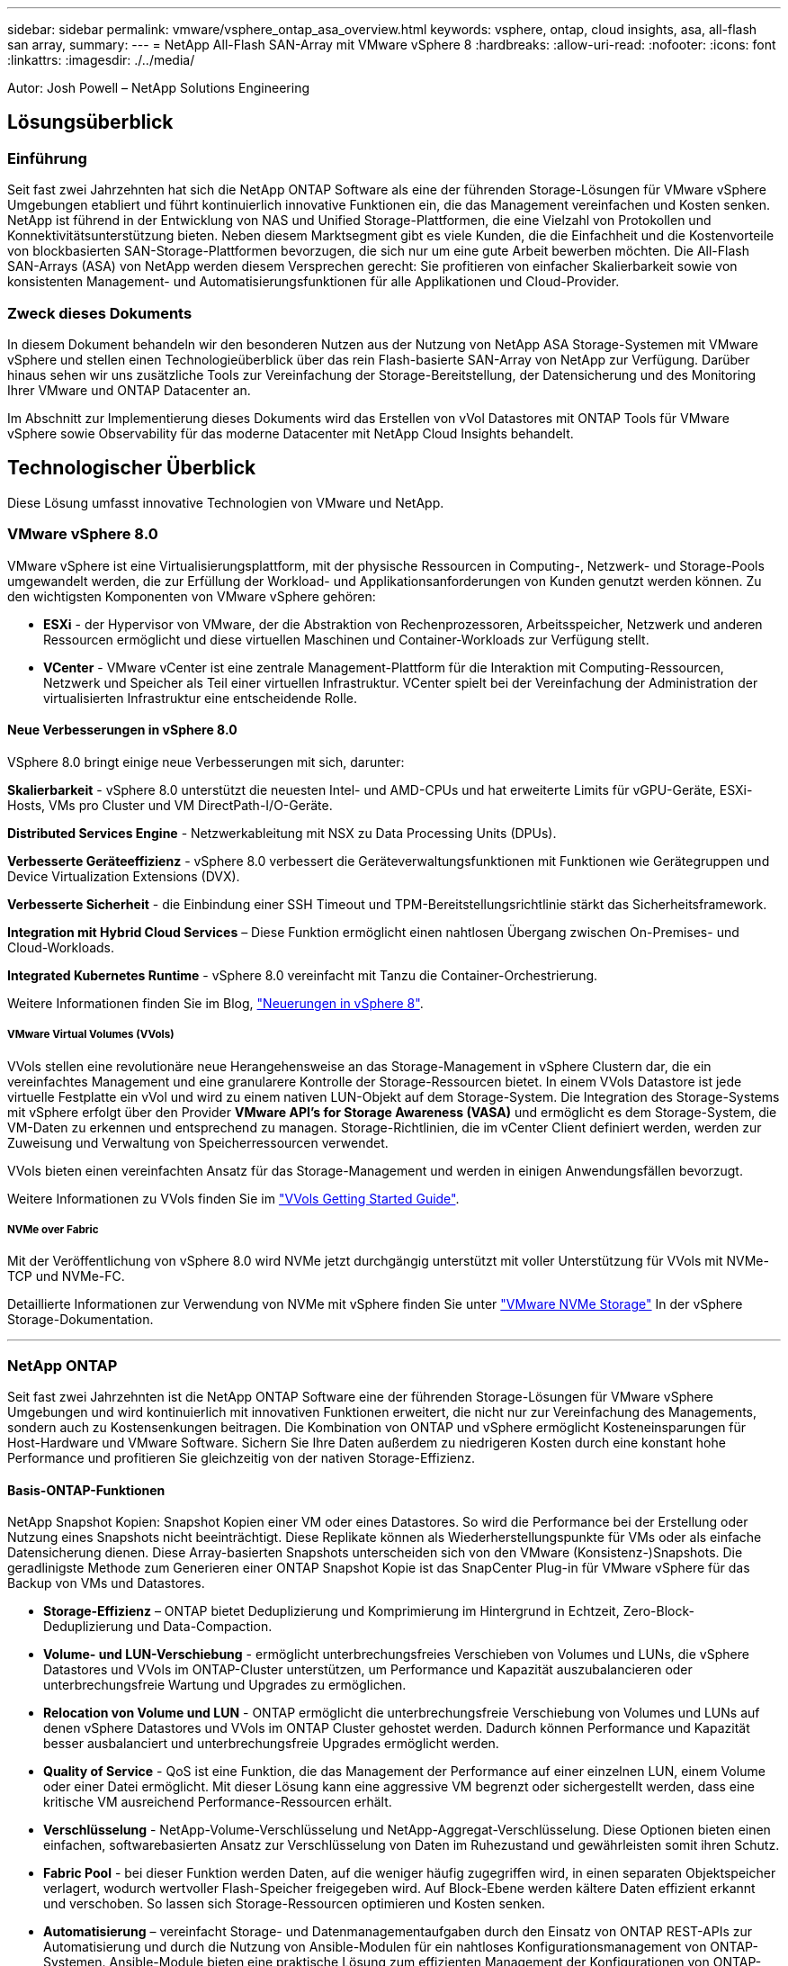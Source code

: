 ---
sidebar: sidebar 
permalink: vmware/vsphere_ontap_asa_overview.html 
keywords: vsphere, ontap, cloud insights, asa, all-flash san array, 
summary:  
---
= NetApp All-Flash SAN-Array mit VMware vSphere 8
:hardbreaks:
:allow-uri-read: 
:nofooter: 
:icons: font
:linkattrs: 
:imagesdir: ./../media/


[role="lead"]
Autor: Josh Powell – NetApp Solutions Engineering



== Lösungsüberblick



=== Einführung

Seit fast zwei Jahrzehnten hat sich die NetApp ONTAP Software als eine der führenden Storage-Lösungen für VMware vSphere Umgebungen etabliert und führt kontinuierlich innovative Funktionen ein, die das Management vereinfachen und Kosten senken. NetApp ist führend in der Entwicklung von NAS und Unified Storage-Plattformen, die eine Vielzahl von Protokollen und Konnektivitätsunterstützung bieten. Neben diesem Marktsegment gibt es viele Kunden, die die Einfachheit und die Kostenvorteile von blockbasierten SAN-Storage-Plattformen bevorzugen, die sich nur um eine gute Arbeit bewerben möchten. Die All-Flash SAN-Arrays (ASA) von NetApp werden diesem Versprechen gerecht: Sie profitieren von einfacher Skalierbarkeit sowie von konsistenten Management- und Automatisierungsfunktionen für alle Applikationen und Cloud-Provider.



=== Zweck dieses Dokuments

In diesem Dokument behandeln wir den besonderen Nutzen aus der Nutzung von NetApp ASA Storage-Systemen mit VMware vSphere und stellen einen Technologieüberblick über das rein Flash-basierte SAN-Array von NetApp zur Verfügung. Darüber hinaus sehen wir uns zusätzliche Tools zur Vereinfachung der Storage-Bereitstellung, der Datensicherung und des Monitoring Ihrer VMware und ONTAP Datacenter an.

Im Abschnitt zur Implementierung dieses Dokuments wird das Erstellen von vVol Datastores mit ONTAP Tools für VMware vSphere sowie Observability für das moderne Datacenter mit NetApp Cloud Insights behandelt.



== Technologischer Überblick

Diese Lösung umfasst innovative Technologien von VMware und NetApp.



=== VMware vSphere 8.0

VMware vSphere ist eine Virtualisierungsplattform, mit der physische Ressourcen in Computing-, Netzwerk- und Storage-Pools umgewandelt werden, die zur Erfüllung der Workload- und Applikationsanforderungen von Kunden genutzt werden können. Zu den wichtigsten Komponenten von VMware vSphere gehören:

* *ESXi* - der Hypervisor von VMware, der die Abstraktion von Rechenprozessoren, Arbeitsspeicher, Netzwerk und anderen Ressourcen ermöglicht und diese virtuellen Maschinen und Container-Workloads zur Verfügung stellt.
* *VCenter* - VMware vCenter ist eine zentrale Management-Plattform für die Interaktion mit Computing-Ressourcen, Netzwerk und Speicher als Teil einer virtuellen Infrastruktur. VCenter spielt bei der Vereinfachung der Administration der virtualisierten Infrastruktur eine entscheidende Rolle.




==== Neue Verbesserungen in vSphere 8.0

VSphere 8.0 bringt einige neue Verbesserungen mit sich, darunter:

*Skalierbarkeit* - vSphere 8.0 unterstützt die neuesten Intel- und AMD-CPUs und hat erweiterte Limits für vGPU-Geräte, ESXi-Hosts, VMs pro Cluster und VM DirectPath-I/O-Geräte.

*Distributed Services Engine* - Netzwerkableitung mit NSX zu Data Processing Units (DPUs).

*Verbesserte Geräteeffizienz* - vSphere 8.0 verbessert die Geräteverwaltungsfunktionen mit Funktionen wie Gerätegruppen und Device Virtualization Extensions (DVX).

*Verbesserte Sicherheit* - die Einbindung einer SSH Timeout und TPM-Bereitstellungsrichtlinie stärkt das Sicherheitsframework.

*Integration mit Hybrid Cloud Services* – Diese Funktion ermöglicht einen nahtlosen Übergang zwischen On-Premises- und Cloud-Workloads.

*Integrated Kubernetes Runtime* - vSphere 8.0 vereinfacht mit Tanzu die Container-Orchestrierung.

Weitere Informationen finden Sie im Blog, https://core.vmware.com/resource/whats-new-vsphere-8/["Neuerungen in vSphere 8"].



===== VMware Virtual Volumes (VVols)

VVols stellen eine revolutionäre neue Herangehensweise an das Storage-Management in vSphere Clustern dar, die ein vereinfachtes Management und eine granularere Kontrolle der Storage-Ressourcen bietet. In einem VVols Datastore ist jede virtuelle Festplatte ein vVol und wird zu einem nativen LUN-Objekt auf dem Storage-System. Die Integration des Storage-Systems mit vSphere erfolgt über den Provider *VMware API's for Storage Awareness (VASA)* und ermöglicht es dem Storage-System, die VM-Daten zu erkennen und entsprechend zu managen. Storage-Richtlinien, die im vCenter Client definiert werden, werden zur Zuweisung und Verwaltung von Speicherressourcen verwendet.

VVols bieten einen vereinfachten Ansatz für das Storage-Management und werden in einigen Anwendungsfällen bevorzugt.

Weitere Informationen zu VVols finden Sie im https://core.vmware.com/resource/vvols-getting-started-guide["VVols Getting Started Guide"].



===== NVMe over Fabric

Mit der Veröffentlichung von vSphere 8.0 wird NVMe jetzt durchgängig unterstützt mit voller Unterstützung für VVols mit NVMe-TCP und NVMe-FC.

Detaillierte Informationen zur Verwendung von NVMe mit vSphere finden Sie unter https://docs.vmware.com/en/VMware-vSphere/8.0/vsphere-storage/GUID-2A80F528-5B7D-4BE9-8EF6-52E2301DC423.html["VMware NVMe Storage"] In der vSphere Storage-Dokumentation.

'''


=== NetApp ONTAP

Seit fast zwei Jahrzehnten ist die NetApp ONTAP Software eine der führenden Storage-Lösungen für VMware vSphere Umgebungen und wird kontinuierlich mit innovativen Funktionen erweitert, die nicht nur zur Vereinfachung des Managements, sondern auch zu Kostensenkungen beitragen. Die Kombination von ONTAP und vSphere ermöglicht Kosteneinsparungen für Host-Hardware und VMware Software. Sichern Sie Ihre Daten außerdem zu niedrigeren Kosten durch eine konstant hohe Performance und profitieren Sie gleichzeitig von der nativen Storage-Effizienz.



==== Basis-ONTAP-Funktionen

NetApp Snapshot Kopien: Snapshot Kopien einer VM oder eines Datastores. So wird die Performance bei der Erstellung oder Nutzung eines Snapshots nicht beeinträchtigt. Diese Replikate können als Wiederherstellungspunkte für VMs oder als einfache Datensicherung dienen. Diese Array-basierten Snapshots unterscheiden sich von den VMware (Konsistenz-)Snapshots. Die geradlinigste Methode zum Generieren einer ONTAP Snapshot Kopie ist das SnapCenter Plug-in für VMware vSphere für das Backup von VMs und Datastores.

* *Storage-Effizienz* – ONTAP bietet Deduplizierung und Komprimierung im Hintergrund in Echtzeit, Zero-Block-Deduplizierung und Data-Compaction.
* *Volume- und LUN-Verschiebung* - ermöglicht unterbrechungsfreies Verschieben von Volumes und LUNs, die vSphere Datastores und VVols im ONTAP-Cluster unterstützen, um Performance und Kapazität auszubalancieren oder unterbrechungsfreie Wartung und Upgrades zu ermöglichen.
* *Relocation von Volume und LUN* - ONTAP ermöglicht die unterbrechungsfreie Verschiebung von Volumes und LUNs auf denen vSphere Datastores und VVols im ONTAP Cluster gehostet werden. Dadurch können Performance und Kapazität besser ausbalanciert und unterbrechungsfreie Upgrades ermöglicht werden.
* *Quality of Service* - QoS ist eine Funktion, die das Management der Performance auf einer einzelnen LUN, einem Volume oder einer Datei ermöglicht. Mit dieser Lösung kann eine aggressive VM begrenzt oder sichergestellt werden, dass eine kritische VM ausreichend Performance-Ressourcen erhält.
* *Verschlüsselung* - NetApp-Volume-Verschlüsselung und NetApp-Aggregat-Verschlüsselung. Diese Optionen bieten einen einfachen, softwarebasierten Ansatz zur Verschlüsselung von Daten im Ruhezustand und gewährleisten somit ihren Schutz.
* *Fabric Pool* - bei dieser Funktion werden Daten, auf die weniger häufig zugegriffen wird, in einen separaten Objektspeicher verlagert, wodurch wertvoller Flash-Speicher freigegeben wird. Auf Block-Ebene werden kältere Daten effizient erkannt und verschoben. So lassen sich Storage-Ressourcen optimieren und Kosten senken.
* *Automatisierung* – vereinfacht Storage- und Datenmanagementaufgaben durch den Einsatz von ONTAP REST-APIs zur Automatisierung und durch die Nutzung von Ansible-Modulen für ein nahtloses Konfigurationsmanagement von ONTAP-Systemen. Ansible-Module bieten eine praktische Lösung zum effizienten Management der Konfigurationen von ONTAP-Systemen. Durch die Kombination dieser leistungsstarken Tools werden die Workflows optimiert und das gesamte Management der Storage-Infrastruktur verbessert.




==== ONTAP Funktionen für die Disaster Recovery

NetApp ONTAP bietet robuste Disaster Recovery-Lösungen für VMware Umgebungen. Diese Lösungen nutzen die SnapMirror Replizierungstechnologien zwischen primären und sekundären Storage-Systemen, um bei Ausfällen Failover und schnelle Recoverys zu ermöglichen.

*Storage Replication Adapter:*
Der NetApp Storage Replication Adapter (SRA) ist eine Softwarekomponente, die die Integration von NetApp Storage-Systemen mit VMware Site Recovery Manager (SRM) ermöglicht. Sie ermöglicht die Replizierung von VM-Daten (Virtual Machine) über NetApp Storage Arrays hinweg und liefert somit robuste Datensicherungs- und Disaster Recovery-Funktionen. SRA verwendet SnapMirror und SnapVault, um VM-Daten über heterogene Storage-Systeme oder geografische Standorte hinweg zu replizieren.

Der Adapter bietet mithilfe der SnapMirror Technologie asynchrone Replizierung auf SVM-Ebene (Storage Virtual Machine) und erweitert die Unterstützung von VMFS in SAN-Storage-Umgebungen (iSCSI und FC) und NFS in NAS-Storage-Umgebungen.

NetApp SRA wird im Rahmen der ONTAP-Tools für VMware vSphere installiert.

image::vmware-asa-image3.png[vmware ASA-Bild3]

Weitere Informationen zum NetApp-Speicherreplikationsadapter für SRM finden Sie unter https://docs.netapp.com/us-en/ontap-apps-dbs/vmware/vmware-srm-overview.html["VMware Site Recovery Manager mit NetApp ONTAP"].

*SnapMirror Business Continuity:*
SnapMirror ist eine NetApp Technologie zur Datenreplizierung, mit der Daten zwischen Storage-Systemen synchron repliziert werden können. Sie ermöglicht die Erstellung mehrerer Datenkopien an verschiedenen Standorten, um Daten im Falle eines Ausfalls oder einer Datenverlust wiederherzustellen. SnapMirror bietet Flexibilität in Bezug auf die Replizierungshäufigkeit und ermöglicht die Erstellung zeitpunktgenauer Datenkopien für Backup- und Recovery-Zwecke. SM-BC repliziert Daten auf Konsistenzgruppenebene.

image::vmware-asa-image4.png[vmware ASA image4]

Weitere Informationen finden Sie unter SnapMirror https://docs.netapp.com/us-en/ontap/smbc/["Business Continuity im Überblick"].

*NetApp MetroCluster:*
NetApp MetroCluster ist eine Hochverfügbarkeits- und Disaster Recovery-Lösung mit synchroner Datenreplizierung zwischen zwei geografisch verteilten NetApp Storage-Systemen. Es wurde entwickelt, um kontinuierliche Datenverfügbarkeit und Datensicherheit bei einem standortweiten Ausfall zu gewährleisten.

MetroCluster verwendet SyncMirror, um Daten direkt über dem RAID-Level synchron zu replizieren. SyncMirror ist für die effiziente Migration zwischen synchronem und asynchronem Modus konzipiert. Dadurch kann das primäre Speicher-Cluster in Situationen, in denen vorübergehend nicht mehr auf den sekundären Standort zugegriffen werden kann, weiterhin in einem nicht replizierten Zustand betrieben werden. Bei der Wiederherstellung der Konnektivität repliziert SyncMirror auch zurück in den Zustand RPO = 0.

MetroCluster kann über IP-basierte Netzwerke oder über Fibre Channel betrieben werden.

image::vmware-asa-image5.png[vmware ASA-Bild5]

Detaillierte Informationen zur Architektur und Konfiguration von MetroCluster finden Sie im https://docs.netapp.com/us-en/ontap-metrocluster["MetroCluster Dokumentations-Website"].



==== ONTAP One Lizenzmodell

Bei ONTAP One handelt es sich um ein umfassendes Lizenzmodell, das den Zugriff auf alle Funktionen von ONTAP ohne zusätzliche Lizenzen ermöglicht. Dazu gehören Datensicherung, Disaster Recovery, Hochverfügbarkeit, Cloud-Integration, Storage-Effizienz, Performance und Sicherheit. Kunden mit NetApp Storage-Systemen, die mit Flash, Core PLUS Data Protection oder Premium lizenziert sind, haben Anspruch auf ONTAP One Lizenzierung und können so die Nutzung ihrer Storage-Systeme maximieren.

Die Lizenzierung von ONTAP One umfasst alle folgenden Funktionen:

*NVMeoF* – ermöglicht den Einsatz von NVMe over Fabrics für Front-End-Client-I/O, sowohl NVMe/FC als auch NVMe/TCP.

*FlexClone* – ermöglicht die schnelle Erstellung von platzsparendem Klonen von Daten auf Basis von Snapshots.

*S3* – aktiviert das S3-Protokoll für Front-End-Client-IO.

*SnapRestore* – ermöglicht schnelle Wiederherstellung von Daten aus Snapshots.

*Autonomous Ransomware Protection* - aktiviert den automatischen Schutz von NAS-Dateifreigaben, wenn abnormale Dateisystemaktivitäten erkannt werden.

*Multi Tenant Key Manager* - ermöglicht die Möglichkeit, mehrere Schlüsselmanager für verschiedene Mandanten im System zu haben.

*SnapLock* – ermöglicht den Schutz von Daten vor Veränderung, Löschung oder Beschädigung des Systems.

*SnapMirror Cloud* – ermöglicht die Replizierung von System-Volumes auf Objektziele.

*S3 SnapMirror* – ermöglicht die Replizierung von ONTAP S3 Objekten auf alternative S3-kompatible Ziele.

'''


=== NetApp All-Flash-SAN-Array

Das rein Flash-basierte SAN-Array NetApp (ASA) ist eine hochperformante Storage-Lösung, die auf die hohen Anforderungen moderner Datacenter ausgerichtet ist. Sie kombiniert die Geschwindigkeit und Zuverlässigkeit von Flash Storage mit den erweiterten Datenmanagement-Funktionen von NetApp und bietet dadurch herausragende Performance, Skalierbarkeit und Datensicherung.

Die Produktpalette von ASA umfasst sowohl Die Modelle Der A-Serie als auch der C-Serie.

All-NVMe-Flash-Arrays der NetApp A-Series wurden für hochperformante Workloads entwickelt und bieten eine äußerst niedrige Latenz und hohe Ausfallsicherheit. Dadurch sind sie für geschäftskritische Applikationen geeignet.

image::vmware-asa-image1.png[vmware ASA-Bild1]

QLC Flash-Arrays der C-Serie richten sich an Anwendungsfälle mit höherer Kapazität, die die Geschwindigkeit von Flash mit der Wirtschaftlichkeit von Hybrid Flash bieten.

image::vmware-asa-image2.png[vmware ASA image2]

Ausführliche Informationen finden Sie im https://www.netapp.com/data-storage/all-flash-san-storage-array["NetApp ASA Landing Page"].



==== Funktionen von NetApp ASA

Das rein Flash-basierte NetApp SAN-Array bietet folgende Funktionen:

*Performance* – das All-Flash-SAN-Array nutzt SSD-Laufwerke (Solid-State Drives) mit einer End-to-End-NVMe-Architektur, um eine blitzschnelle Performance bereitzustellen, die Latenz erheblich zu reduzieren und die Reaktionszeiten von Applikationen zu verbessern. Sie bietet konsistent hohe IOPS bei niedriger Latenz und ist somit für latenzkritische Workloads wie Datenbanken, Virtualisierung und Analysen geeignet.

*Skalierbarkeit* - NetApp All-Flash-SAN-Arrays verfügen über eine Scale-out-Architektur, mit der Unternehmen ihre Storage-Infrastruktur bei wachsenden Anforderungen nahtlos skalieren können. Mit der Möglichkeit, zusätzliche Storage-Nodes hinzuzufügen, können Unternehmen ihre Kapazität und Performance unterbrechungsfrei erhöhen und so sicherstellen, dass ihr Storage mit den steigenden Datenanforderungen Schritt halten kann.

*Datenmanagement* - das NetApp Betriebssystem Data ONTAP unterstützt das All-Flash SAN Array und bietet eine umfassende Suite an Datenmanagement-Funktionen. Dazu gehören Thin Provisioning, Deduplizierung, Komprimierung und Data-Compaction, mit denen die Storage-Auslastung optimiert und die Kosten gesenkt werden. Erweiterte Datensicherungsfunktionen wie Snapshots, Replizierung und Verschlüsselung stellen die Integrität und Sicherheit der gespeicherten Daten sicher.

*Integration und Flexibilität* – das All-Flash SAN-Array lässt sich in das umfassendere Ecosystem von NetApp integrieren und ermöglicht so eine nahtlose Integration in andere NetApp Storage-Lösungen, wie z. B. Hybrid-Cloud-Implementierungen mit NetApp Cloud Volumes ONTAP. Außerdem werden Standardprotokolle wie Fibre Channel (FC) und iSCSI unterstützt, was eine einfache Integration in vorhandene SAN-Infrastrukturen ermöglicht.

*Analyse und Automatisierung*: Die Managementsoftware von NetApp, einschließlich NetApp Cloud Insights, bietet umfassende Monitoring-, Analyse- und Automatisierungsfunktionen. Mit diesen Tools erhalten Administratoren Einblicke in ihre Storage-Umgebung, optimieren die Performance und automatisieren Routineaufgaben, vereinfachen das Storage Management und verbessern die betriebliche Effizienz.

*Datensicherung und Business Continuity* – das All-Flash SAN Array bietet integrierte Funktionen zur Datensicherung wie Point-in-Time-Snapshots, Replikation und Disaster Recovery. Diese Funktionen sorgen für die Datenverfügbarkeit und ermöglichen im Falle von Datenverlusten oder Systemausfällen eine schnelle Recovery.



==== Unterstützte Protokolle

Das ASA unterstützt alle standardmäßigen SAN-Protokolle, einschließlich iSCSI, Fibre Channel (FC), Fibre Channel over Ethernet (FCoE) und NVME over Fabrics.

*ISCSI* - NetApp ASA bietet robuste Unterstützung für iSCSI und ermöglicht den Zugriff auf Speichergeräte auf Blockebene über IP-Netzwerke. Die nahtlose Integration mit iSCSI-Initiatoren ermöglicht eine effiziente Bereitstellung und Verwaltung von iSCSI-LUNs. Die erweiterten Funktionen von ONTAP wie Multi-Pathing, CHAP-Authentifizierung und ALUA-Unterstützung

Designanleitungen zu iSCSI-Konfigurationen finden Sie unter .

*Fibre Channel* - NetApp ASA bietet umfassende Unterstützung für Fibre Channel (FC), eine Hochgeschwindigkeits-Netzwerktechnologie, die häufig in Storage Area Networks (SANs) verwendet wird. ONTAP lässt sich nahtlos in FC-Infrastrukturen integrieren und bietet zuverlässigen und effizienten Zugriff auf Storage-Geräte auf Blockebene. Mit Funktionen wie Zoning, Multi-Pathing und Fabric Login (FLOGI) wird die Performance optimiert, die Sicherheit erhöht und die nahtlose Konnektivität in FC-Umgebungen sichergestellt.

Anleitungen zum Design von Fibre Channel-Konfigurationen finden Sie im https://docs.netapp.com/us-en/ontap/san-config/fc-config-concept.html["Referenzdokumentation zur SAN-Konfiguration"].

*NVMe over Fabrics*: NetApp ONTAP und ASA unterstützen NVMe over Fabrics. NVMe/FC ermöglicht die Verwendung von NVMe-Storage-Geräten über Fibre-Channel-Infrastruktur und NVMe/TCP über Storage-IP-Netzwerke.

Eine Anleitung zum Design für NVMe finden Sie unter https://docs.netapp.com/us-en/ontap/nvme/support-limitations.html["Konfiguration, Support und Einschränkungen von NVMe"].



==== Aktiv/aktiv-Technologie

NetApp All-Flash SAN Arrays ermöglichen aktiv/aktiv-Pfade durch beide Controller. Dadurch muss das Host-Betriebssystem nicht auf einen Ausfall eines aktiven Pfads warten, bevor der alternative Pfad aktiviert wird. Das bedeutet, dass der Host alle verfügbaren Pfade auf allen Controllern nutzen kann und sicherstellen kann, dass immer aktive Pfade vorhanden sind, unabhängig davon, ob sich das System in einem stabilen Zustand befindet oder ob ein Controller Failover durchgeführt wird.

Darüber hinaus bietet die NetApp ASA eine herausragende Funktion, die die Geschwindigkeit des SAN-Failover enorm erhöht. Jeder Controller repliziert kontinuierlich wichtige LUN-Metadaten an seinen Partner. So ist jeder Controller bereit, bei einem plötzlichen Ausfall des Partners die Verantwortung für die Datenüberlassung zu übernehmen. Diese Bereitschaft ist möglich, da der Controller bereits über die notwendigen Informationen verfügt, um die Laufwerke zu nutzen, die zuvor vom ausgefallenen Controller verwaltet wurden.

Beim aktiv/aktiv-Pathing haben sowohl geplante als auch ungeplante Takeovers I/O-Wiederaufnahme-Zeiten von 2-3 Sekunden.

Weitere Informationen finden Sie unter https://www.netapp.com/pdf.html?item=/media/85671-tr-4968.pdf["TR-4968: NetApp All-SAS-Array – Datenverfügbarkeit und Datenintegrität mit der NetApp ASA"].



==== Storage-Garantien

NetApp bietet mit All-Flash-SAN-Arrays von NetApp einzigartige Storage-Garantien. Einzigartige Vorteile:

*Storage-Effizienz-Garantie:* mit der Storage-Effizienz-Garantie erzielen Sie eine hohe Performance bei gleichzeitiger Minimierung der Storage-Kosten. 4:1 für SAN-Workloads.

*6 Nines (99.9999%) Data Availability guarantee:* garantiert die Behebung von ungeplanten Ausfallzeiten in mehr als 31.56 Sekunden pro Jahr.

*Ransomware Recovery-Garantie:* Garantierte Datenwiederherstellung im Falle eines Ransomware-Angriffs.

Siehe https://www.netapp.com/data-storage/all-flash-san-storage-array/["NetApp ASA Produktportal"] Finden Sie weitere Informationen.

'''


=== NetApp Plug-ins für VMware vSphere

NetApp Storage-Services sind mithilfe der folgenden Plug-ins eng in VMware vSphere integriert:



==== ONTAP Tools für VMware vSphere

Mit den ONTAP Tools für VMware können Administratoren NetApp Storage direkt innerhalb des vSphere Clients managen. Mit den ONTAP Tools können Sie Datastores implementieren und managen und vVol Datastores bereitstellen.
Mit ONTAP Tools können Datenspeicher Storage-Funktionsprofilen zugeordnet werden, die eine Reihe von Attributen des Storage-Systems bestimmen. Dadurch können Datastores mit bestimmten Attributen wie Storage-Performance oder QoS erstellt werden.

ONTAP-Tools enthält die folgenden Komponenten:

*Virtual Storage Console (VSC):* die VSC umfasst die in den vSphere-Client integrierte Schnittstelle, über die Sie Speicher-Controller hinzufügen, Datenspeicher bereitstellen, die Performance von Datastores überwachen und ESXi-Hosteinstellungen anzeigen und aktualisieren können.

*VASA Provider:* der VMware vSphere APIs for Storage Awareness (VASA) Provider für ONTAP sendet Informationen über den von VMware vSphere verwendeten Storage an den vCenter Server, wodurch die Bereitstellung von VMware Virtual Volumes (VVols)-Datastores, die Erstellung und Nutzung von Storage-Funktionsprofilen, Compliance-Überprüfung und Performance-Monitoring ermöglicht werden.

*Storage Replication Adapter (SRA):* Wenn SRA aktiviert ist und mit VMware Site Recovery Manager (SRM) verwendet wird, erleichtert SRA die Wiederherstellung von vCenter Server-Datastores und virtuellen Maschinen im Falle eines Ausfalls und ermöglicht so die Konfiguration geschützter Standorte und Recovery-Standorte für die Disaster Recovery.

Weitere Informationen zu NetApp ONTAP-Tools für VMware finden Sie unter https://docs.netapp.com/us-en/ontap-tools-vmware-vsphere/index.html["ONTAP-Tools für VMware vSphere - Dokumentation"].



==== SnapCenter Plug-in für VMware vSphere

Das SnapCenter Plug-in für VMware vSphere (SCV) ist eine Softwarelösung von NetApp, die umfassende Datensicherung für VMware vSphere Umgebungen bietet. Er vereinfacht und optimiert den Prozess des Schutzes und des Managements von Virtual Machines (VMs) und Datastores.

Das SnapCenter Plug-in für VMware vSphere bietet folgende Funktionen in einer einheitlichen Oberfläche, die in den vSphere Client integriert ist:

*Policy-basierte Snapshots* - mit SnapCenter können Sie Richtlinien für die Erstellung und Verwaltung von anwendungskonsistenten Snapshots von virtuellen Maschinen (VMs) in VMware vSphere definieren.

*Automatisierung* - automatisierte Snapshot-Erstellung und -Verwaltung auf Basis definierter Richtlinien unterstützen einen konsistenten und effizienten Datenschutz.

*Schutz auf VM-Ebene* - granularer Schutz auf VM-Ebene ermöglicht effizientes Management und Recovery einzelner virtueller Maschinen.

*Funktionen zur Storage-Effizienz* - durch die Integration in NetApp Storage-Technologien können Storage-Effizienz-Funktionen wie Deduplizierung und Komprimierung für Snapshots erzielt werden, was die Speicheranforderungen minimiert.

Das SnapCenter-Plug-in orchestriert die Stilllegung von Virtual Machines in Verbindung mit hardwarebasierten Snapshots auf NetApp Storage-Arrays. Die SnapMirror Technologie wird eingesetzt, um Backup-Kopien auf sekundäre Storage-Systeme einschließlich in der Cloud zu replizieren.

Weitere Informationen finden Sie im https://docs.netapp.com/us-en/sc-plugin-vmware-vsphere["Dokumentation zum SnapCenter Plug-in für VMware vSphere"].

Die Integration von BlueXP ermöglicht 3-2-1-1-Backup-Strategien zur Erweiterung von Datenkopien auf Objekt-Storage in der Cloud.

Weitere Informationen zu 3-2-1-1-Backup-Strategien mit BlueXP finden Sie unter https://community.netapp.com/t5/Tech-ONTAP-Blogs/3-2-1-Data-Protection-for-VMware-with-SnapCenter-Plug-in-and-BlueXP-backup-and/ba-p/446180["3-2-1 Datensicherung für VMware mit SnapCenter Plug-in und BlueXP Backup und Recovery für VMs"].

'''


=== NetApp Cloud Insights

NetApp Cloud Insights vereinfacht die Beobachtung der On-Premises- und Cloud-Infrastruktur und bietet Analyse- und Fehlerbehebungsfunktionen, um komplexe Probleme zu lösen. Cloud Insights erfasst Daten aus einer Datacenter-Umgebung und sendet sie in die Cloud. Dies geschieht mit lokal installierter Software, der sogenannten Acquisition Unit, und mit spezifischen Sammlern, die für die Assets im Rechenzentrum aktiviert sind.

Die Assets in Cloud Insights können mit Annotationen versehen werden, die eine Methode zum Organisieren und Klassifizieren von Daten bieten. Dashboard kann mit einer Vielzahl von Widgets für die Anzeige der Daten erstellt werden, und Metric Abfragen können für detaillierte tabellarische Datenansichten erstellt werden.

Im Lieferumfang von Cloud Insights sind zahlreiche fertige Dashboards enthalten, mit denen sich bestimmte Arten von Problembereichen und Datenkategorien genau herausstellen lassen.

Cloud Insights ist ein heterogenes Tool, mit dem Daten von einer Vielzahl von Geräten erfasst werden können. Es gibt jedoch eine Bibliothek mit Vorlagen mit dem Namen „ONTAP Essentials“, mit der NetApp-Kunden den Einstieg leicht machen können.

Detaillierte Informationen zum Einstieg in Cloud Insights finden Sie im https://bluexp.netapp.com/cloud-insights["Landing Page von NetApp BlueXP und Cloud Insights"].
